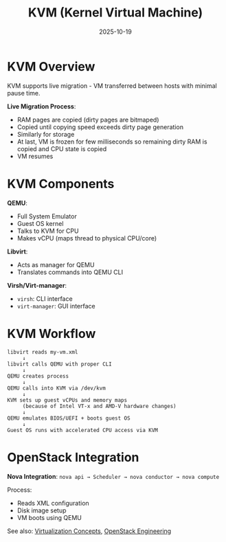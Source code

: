 #+TITLE: KVM (Kernel Virtual Machine)
#+ROAM_KEY: kvm--kernel-virtual-machine
#+ROAM_TAGS: KVM virtualization hypervisor
#+DATE: 2025-10-19
#+ID: 20251019-kvm-kernel-virtual-machine

* KVM Overview

KVM supports live migration - VM transferred between hosts with minimal pause time.

**Live Migration Process**:
- RAM pages are copied (dirty pages are bitmaped)
- Copied until copying speed exceeds dirty page generation
- Similarly for storage
- At last, VM is frozen for few milliseconds so remaining dirty RAM is copied and CPU state is copied
- VM resumes

* KVM Components

**QEMU**:
- Full System Emulator
- Guest OS kernel
- Talks to KVM for CPU
- Makes vCPU (maps thread to physical CPU/core)

**Libvirt**:
- Acts as manager for QEMU
- Translates commands into QEMU CLI

**Virsh/Virt-manager**:
- =virsh=: CLI interface
- =virt-manager=: GUI interface

* KVM Workflow

#+BEGIN_SRC
libvirt reads my-vm.xml
     ↓
libvirt calls QEMU with proper CLI
     ↓
QEMU creates process
     ↓
QEMU calls into KVM via /dev/kvm
     ↓
KVM sets up guest vCPUs and memory maps
     (because of Intel VT-x and AMD-V hardware changes)
     ↓
QEMU emulates BIOS/UEFI + boots guest OS
     ↓
Guest OS runs with accelerated CPU access via KVM
#+END_SRC

* OpenStack Integration

**Nova Integration**:
=nova api → Scheduler → nova conductor → nova compute=

Process:
- Reads XML configuration
- Disk image setup
- VM boots using QEMU

See also: [[../concepts/virtualization.org][Virtualization Concepts]], [[../concepts/openstack.org][OpenStack Engineering]]



